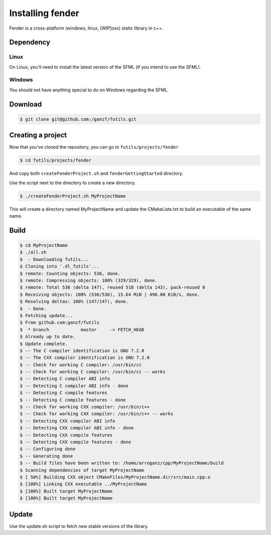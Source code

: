 Installing fender
=================

Fender is a cross-platform (windows, linux, [WIP]osx) static library in c++.

Dependency
----------

Linux
~~~~~

On Linux, you'll need to install the latest version of the SFML (if you intend to use the SFML).

Windows
~~~~~~~

You should not have anything special to do on Windows regarding the SFML.

Download
--------

.. code-block:: bash

   $ git clone git@github.com:/ganzf/futils.git

Creating a project
------------------

Now that you've cloned the repository, you can go to ``futils/projects/fender``

.. code-block:: bash

   $ cd futils/projects/fender

And copy both ``createFenderProject.sh`` and ``fenderGettingStarted`` directory.

Use the script next to the directory to create a new directory.

.. code-block:: bash

   $ ./createFenderProject.sh MyProjectName

This will create a directory named MyProjectName and update the CMakeLists.txt to build an executable of the same name.

Build
-----

.. code-block:: bash

   $ cd MyProjectName
   $ ./all.sh
   $  - Downloading futils...
   $ Cloning into '.dl_futils'...
   $ remote: Counting objects: 536, done.
   $ remote: Compressing objects: 100% (329/329), done.
   $ remote: Total 536 (delta 147), reused 518 (delta 143), pack-reused 0
   $ Receiving objects: 100% (536/536), 15.64 MiB | 496.00 KiB/s, done.
   $ Resolving deltas: 100% (147/147), done.
   $  - Done.
   $ Fetching update...
   $ From github.com:ganzf/futils
   $  * branch            master     -> FETCH_HEAD
   $ Already up to date.
   $ Update complete.
   $ -- The C compiler identification is GNU 7.2.0
   $ -- The CXX compiler identification is GNU 7.2.0
   $ -- Check for working C compiler: /usr/bin/cc
   $ -- Check for working C compiler: /usr/bin/cc -- works
   $ -- Detecting C compiler ABI info
   $ -- Detecting C compiler ABI info - done
   $ -- Detecting C compile features
   $ -- Detecting C compile features - done
   $ -- Check for working CXX compiler: /usr/bin/c++
   $ -- Check for working CXX compiler: /usr/bin/c++ -- works
   $ -- Detecting CXX compiler ABI info
   $ -- Detecting CXX compiler ABI info - done
   $ -- Detecting CXX compile features
   $ -- Detecting CXX compile features - done
   $ -- Configuring done
   $ -- Generating done
   $ -- Build files have been written to: /home/arroganz/cpp/MyProjectName/build
   $ Scanning dependencies of target MyProjectName
   $ [ 50%] Building CXX object CMakeFiles/MyProjectName.dir/src/main.cpp.o
   $ [100%] Linking CXX executable ../MyProjectName
   $ [100%] Built target MyProjectName
   $ [100%] Built target MyProjectName

Update
------

Use the update.sh script to fetch new stable versions of the library.

